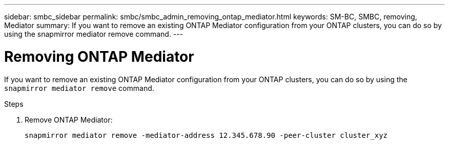 ---
sidebar: smbc_sidebar
permalink: smbc/smbc_admin_removing_ontap_mediator.html
keywords: SM-BC, SMBC, removing, Mediator
summary: If you want to remove an existing ONTAP Mediator configuration from your ONTAP clusters, you can do so by using the snapmirror mediator remove command.
---

= Removing ONTAP Mediator 
:hardbreaks:
:nofooter:
:icons: font
:linkattrs:
:imagesdir: ../media/

[.lead]
If you want to remove an existing ONTAP Mediator configuration from your ONTAP clusters, you can do so by using the `snapmirror mediator remove` command.

.Steps

. Remove ONTAP Mediator:
+
`snapmirror mediator remove -mediator-address 12.345.678.90 -peer-cluster cluster_xyz`
